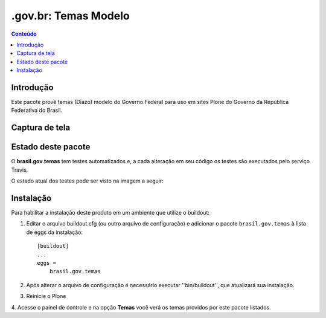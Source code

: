 ***************************
.gov.br: Temas Modelo
***************************

.. contents:: Conteúdo
   :depth: 2

Introdução
----------

Este pacote provê temas (Diazo) modelo do Governo Federal para uso em
sites Plone do Governo da República Federativa do Brasil.

Captura de tela
---------------

.. image:: https://raw.github.com/plonegovbr/brasil.gov.temas/master/screenshot.png


Estado deste pacote
-------------------

O **brasil.gov.temas** tem testes automatizados e, a cada alteração em seu
código os testes são executados pelo serviço Travis. 

O estado atual dos testes pode ser visto na imagem a seguir:

.. image:: https://secure.travis-ci.org/plonegovbr/brasil.gov.temas.png?branch=master
    :alt: Travis CI badge
    :target: http://travis-ci.org/plonegovbr/brasil.gov.temas

.. image:: https://coveralls.io/repos/plonegovbr/brasil.gov.temas/badge.png?branch=master
    :alt: Coveralls badge
    :target: https://coveralls.io/r/plonegovbr/brasil.gov.temas

Instalação
----------

Para habilitar a instalação deste produto em um ambiente que utilize o
buildout:

1. Editar o arquivo buildout.cfg (ou outro arquivo de configuração) e
   adicionar o pacote ``brasil.gov.temas`` à lista de eggs da instalação::

        [buildout]
        ...
        eggs =
            brasil.gov.temas

2. Após alterar o arquivo de configuração é necessário executar
   ''bin/buildout'', que atualizará sua instalação.

3. Reinicie o Plone

4. Acesse o painel de controle e na opção **Temas** você verá os temas
providos por este pacote listados.
